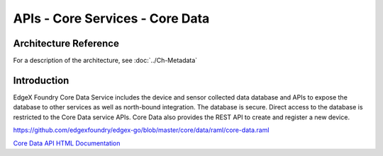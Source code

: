 ################################
APIs - Core Services - Core Data
################################

======================
Architecture Reference
======================

For a description of the architecture, see :doc:`../Ch-Metadata` 

============
Introduction
============

EdgeX Foundry Core Data Service includes the device and sensor collected data database and APIs to expose the database to other services as well as north-bound integration. The database is secure. Direct access to the database is restricted to the Core Data service APIs. Core Data also provides the REST API to create and register a new device. 

.. _`Core Data API HTML Documentation`: file:core-data.html
..

https://github.com/edgexfoundry/edgex-go/blob/master/core/data/raml/core-data.raml

`Core Data API HTML Documentation`_








